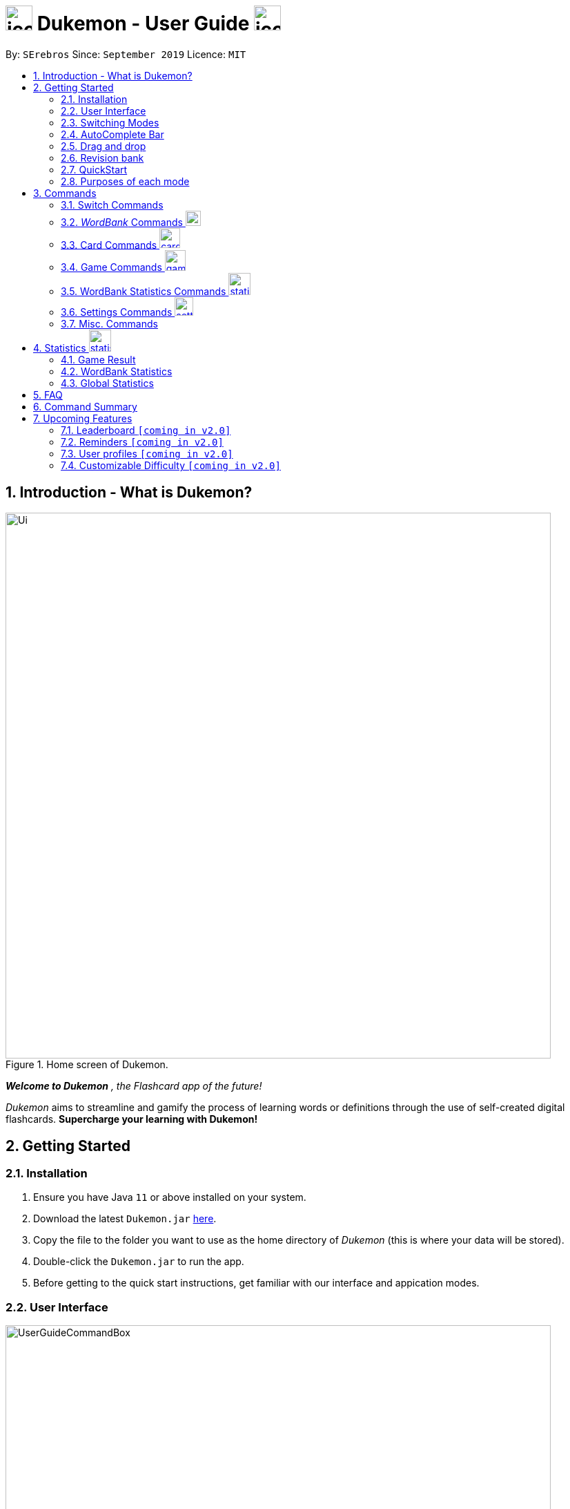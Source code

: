 = image:address_book_32.png[icon, 39, 36] Dukemon - User Guide  image:address_book_32.png[icon, 39, 36]
:site-section: UserGuide
:toc:
:toc-title:
:toc-placement: preamble
:sectnums:
:imagesDir: images
:stylesDir: stylesheets
:xrefstyle: full
:experimental:
ifdef::env-github[]
:tip-caption: :bulb:
:note-caption: :information_source:
endif::[]
:repoURL: https://github.com/AY1920S1-CS2103T-T11-2/main
:releaseURL: https://github.com/AY1920S1-CS2103T-T11-2/main/releases

// tag::yida-intro[]

By: `SErebros`      Since: `September 2019`      Licence: `MIT`

== Introduction - What is Dukemon?

.Home screen of Dukemon.
image::Ui.png[width="790"]

*_Welcome to Dukemon_* _, the Flashcard app of the future!_

_Dukemon_ aims to streamline and gamify the process of learning words or definitions through
the use of self-created digital flashcards. *Supercharge your learning with Dukemon!*

== Getting Started

=== Installation

1.  Ensure you have Java `11` or above installed on your system.
2.  Download the latest `Dukemon.jar` link:{repoURL}/releases[here].
3.  Copy the file to the folder you want to use as the home directory of _Dukemon_ (this is where your
data will be stored).
4.  Double-click the `Dukemon.jar` to run the app.
5.  Before getting to the quick start instructions, get familiar with our interface and appication modes.

=== User Interface

.Regions of the UI where commands are entered (via CLI) and feedback from Dukemon is shown.
image::UserGuideCommandBox.png[width="790"]

1. Click on the _CommandBox_ as shown above (region in yellow box) and type commands in.

2. Use kbd:[Enter] to execute commands.
.. e.g. Typing *`help`* into the _CommandBox_ and pressing kbd:[Enter] will open the _Help_ window.

3. Text-based feedback for each command entered is shown in the _ResultDisplay_ (region in red box).

// end::yida-intro[]

// tag::switchingmodes[]
=== Switching Modes

There are 4 application modes.

.Application modes
image::UGModes.png[width="790"]

.Mode Display
image::RestrictedHomeMode.png[width="790"]

In the highlighed section above, you can see the current mode you are in and the available modes.



To transition between them you have to enter the `SwitchCommand` that represents each mode into the Command Box that says _Enter command here.._.

* `open` kbd:[Enter] +
to enter `open` mode
* `start` kbd:[Enter] +
to enter `game` mode
* `settings` kbd:[Enter] +
to enter `settings` mode
* `home` kbd:[Enter] +
to enter `home` mode

====
*Requirements before changing mode*

* A bank should be selected
* No game should be running

.If other modes are available, they would be displayed beside the Command Box
image::ModesAvailable.png[width="300"]

====

Yes, it feels like a steep learning curve >_<

But do not worry as we have the AutoComplete Bar that auto completes the available commands whichever mode you are in.

=== AutoComplete Bar

.AutoComplete Bar
image::AutoCompleteBar.png[width="790"]

The highlighted section shows, what commands are currently available. You can click them to automatically fill it in for you. Each of your keystroke will dynamically update the AutoComplete bar, just like the keyboard on your smartphone.

// end::switchingmodes[]


// tag::yida-quickstart[]

=== Drag and drop

Streamline the process of sharing of word banks with friends.

.Word bank file
image::DragAndDrop1.png[150, 150]

.Dragging into Dukemon
image::DragAndDrop2.png[150, 150]

.Dukemon registers the bank
image::DragAndDrop3.png[150, 150]

From `HOME` mode, you can view your _WordBanks_. +
Simply drag and drop a _WordBank_ json file from your computer into Dukemon. +
Likewise, drag and drop a _WordBank_ out of the application, into say,
your desktop, or chat applications. +

Try it!

NOTE: Dukemon only reads json files.

=== Revision bank

A revision bank is automatically updated for you, every time a game session ends. +
It collates all your wrong cards, whichever _WordBank_ it may have came from. +
It is also smart enough to remove the cards if you have cleared it afterwards.

.Revision bank alongside with other word banks
image::revisionbank.png[220, 220]

.Screenshot of how a revision page looks like
image::revisionpage.png[700,700]

To try it, simply play some _WordBank_ and then visit the revision bank to attempt all your wrong cards.

=== QuickStart

.General program flow of Dukemon, showing how the different parts work together.
image::UserGuideFlowOverview.png[width="790"]

// end::yida-quickstart[]

// tag::quickstartsubbash[]

// tag::chenhui-quickstart[]

Lets select the sample _WordBank_ and play a game to get familiar.


1.  `select sample` kbd:[Enter]
* This would allow you to switch modes
2.  `open` kbd:[Enter]
3.  `start` kbd:[Enter]
4.  `guess <your_guess>` kbd:[Enter]
*   keep guessing till the statistics screen appears
* you can switch modes now
5.  `home` kbd:[Enter]

Getting comfortable? Ready to master the application commands?

_Some typical commands  to get familiar with are:_

* *`create <NAME>`*: Create an empty _WordBank_ with specified name.
* *`select <NAME>`*: Select and switch to _WordBank_ with the specified name.
* *`add w/<WORD> m/<MEANING>`*: Adds a new _Card_ with specified _Word_ and _Meaning_ into the current _WordBank_.
* *`list`*: List all _Cards_ in the current _WordBank_.
* **`start <EASY/MEDIUM/HARD>`**: Starts a _Game_ session with the specified _Difficulty_. Default difficulty in
_Settings_
will be used if not
specified.
* **`guess <YOUR_ANSWER>`**: Make a _Guess_ for the current _Word_ whose _Meaning_ is shown on the UI.
* **`stop`**: Stops the current _Game_ session.
* *`exit`*: Exit _Dukemon_.

// end::chenhui-quickstart[]


=== Purposes of each mode

image::HomeMode.png[width="450"]

* Create/Choose a _Wordbank_

* View Global Statistics


image::OpenMode.png[width="450"]

* Create/Add/Modify _Cards_ of your _WordBank_. (Each _Card_ contains a _Word_ and _Meaning_).
* View Statistics belonging to a specific _WordBank_

image::GameMode.png[width="450"]


* Guess  _Words_ based on each _Meaning_ that appear as quickly as possible!
* Finish the _Game_ and  view the _Statistics_ for your game session.
* Evaluate your performance

image::SettingsMode.png[width="450"]


* Configure your preferred _Settings_. (change _Difficulty_, _Theme_ etc.)

// end::quickstartsubbash[]

// tag::chenhui-commandusage[]

[[Commands]]
== Commands

====
*Command Format*

* Words in `UPPER_CASE` are the parameters to be supplied by the user. +
Eg. in `add w/WORD m/MEANING`, `WORD` is a parameter which can be used as +
`add w/Charmander m/Fire starter pokemon`.
* Items in square brackets are optional. +
Eg. `w/WORD [t/TAG]` can be used as +
`add w/Squirtle m/Water starter pokemon t/Water type` or as
 +
`add w/Squirtle m/Water starter pokemon`.
* Items with `…`​ after them can be used multiple times including zero times. +
E.g. `[t/TAG]...` can be used as `{nbsp}` (i.e. 0 times), `t/CS2040`, `t/CS2040 t/GRAPH` etc.
* Parameters can be in any order. +
E.g. if the command specifies `w/WORD m/MEANING`, `m/MEANING w/WORD` is also acceptable.
====

=== Switch Commands
(Available in all modes as long as WordBank is selected and game is not running)

==== To switch to home page: `home`
Welcome home.

Format: `home`

==== To open _WordBank_ content: `open`
Opens the page to edit the _WordBank_ selected.

Format: `open`

****
* Use the select command to select a _WordBank_. Otherwise it won't work.
****

==== Start the game: `start`
Start the game with the _WordBank_ selected.

Format: `start [DIFFICULTY]` +

****
* Use the select command to select a _WordBank_. Otherwise it won't work.
****

Examples:

* `start`
* `start easy`

NOTE: Entering the start command after wordbank is selected will enter game mode. In event that there are fewer than 3 flash cards, the game would not run. You would have to go to `open` mode to add flash cards.

==== Customise game play: `settings`
Enters settings page, so that the user can customise the game play.

=== _WordBank_ Commands image:load_mode_icon.png[load, 22]
(Available in Home mode)

==== Select a _WordBank_: `select`
Let Dukemon know what _WordBank_ you have selected.

Format: `select WORD_BANK` +
Examples:

* `select arithmetic`
* `select sample`

==== Create new _WordBank_: `create`
Creates a new _WordBank_ with specified name. +

Format: `create WORD_BANK` +
Examples:

* `create CS2040`
* `create Biology`

==== Remove a _WordBank_: `remove`
Removes a new _WordBank_ with specified name. +

Format: `remove WORD_BANK` +
Examples:

* `remove Gen 3 pokemon`
* `remove Vocabulary`

==== Import a _WordBank_: `import`
Import the _WordBank_ from a specified folder path on your system. +

Format: `import w/WORD_BANK f/FOLDER` +

****
* FOLDER is the folder where the _WordBank_ file reside.
* WORDBANK is the name of the file without the extension.
* Dukemon can only read json _WordBank_ files.
****

Examples:

(Use \ for Windows)

* `import w/cs2040_graph f/~/downloads`
* `import w/fire pokemons f//Users/chrischenhui/data`

NOTE: We have a drag and drop feature. +
You can drag and drop a file from your computer into the section which holds the _WordBanks_.

==== Export a _WordBank_: `export`
Export the _WordBank_ to a specified file path on your system. +

Format: `export w/WORD_BANK f/FOLDER` +

****
* FOLDER is the folder where the _WordBank_ file reside.
* WORDBANK is the name of the file without the extension.
* Dukemon exports _WordBanks_ into json files.
****

Examples:

* `export w/ma1101r theorems f/~`
* `export w/biology definitions f/~/downloads`

NOTE: We have a drag and drop feature. +
You can also drag and drop a _WordBank_ out the app into your computer.

=== Card Commands image:card_commands_icon.png[width="29.5"]
(Available in Open mode)

==== Adding a flash card: `add`
Adds a new word-meaning pair to the _WordBank_.

Format: `add w/WORD m/MEANING`

Examples:

* `add w/Dukemon m/the Flashcard app of the future`
* `add w/Newton's third law of motion m/Every action will produce and equal and opposite reaction`
* `add w/Kopi Luwak m/Coffee produced from the coffee beans found in the faeces of a civet cat`

NOTE: There can be duplicate words, but duplicate meanings will be rejected.

==== Deleting a flash card: `delete`
Deletes the specified index from the _WordBank_. +

Format: `delete INDEX`

****
* Deletes the word at the specified `INDEX`.
* The index *must be a positive integer* 1, 2, 3, ...,
and must be a valid index within the list.
* The index refers to the index number shown in the displayed card list.
****

Examples:

* `delete 2` +
Deletes the 2nd word.
* `delete 1` +
Deletes the 1st word in the results of the `find` command.

==== Editing a card's content: `edit`
Edits a card.

Format: `edit INDEX [w/WORD] [m/MEANING] [t/TAG]`

Examples:

* `edit 1 w/new word m/new meaning`
* `edit 2 m/new meaning with tag t/tagged`

==== Searching for a card: `find`

Finds entry whose word or meaning or tag  contain any of the given keywords. +
Format: `find KEYWORD [MORE_KEYWORDS]...`

****
* The search is case insensitive. e.g `capital` will match `cApiTAl`
* The order of the keywords does not matter. e.g. `key words` will match `words key`
* Word, meaning and tag will be searched
* Words contained within will be matched e.g. `formal` will match `Informal`
* Cards matching at least one keyword will be returned (i.e. `OR` search). e.g. `Peter man` will return `Peter Parker`, `Spiderman`
****

Examples:

* `find long` +
Returns any entries containing `long` in its word or meaning or tag.
* `find mammal fish bird` +
Returns any entries containing `mammal`, `fish` or `bird` in its word or meaning or tag.

==== Viewing a _WordBank_'s content: `list`
Views the content of a _WordBank_.

Format: `list`

==== Clear a _WordBank_'s content: `clear`
Clears the _WordBank_ by removing all cards.

Format: `clear`

// end::chenhui-commandusage[]

// tag::yida-game[]

=== Game Commands image:game_mode_icon.png[width="30"]
(Available in Game mode)

.UI regions that are relevant when a Game session is in progress.
image::UserGuideGameSessionDiagram1.png[width="790"]


This section covers the actions and feedback that are relevant to the _Game_ mode.  The general layout of the UI when a _Game_ is in progress is as seen above.

1. The timer will be activated to reflect the time left before the _Game_ skips over to the next card. (region in yellow box)

2. The _Meaning_ of the current _Card_ is shown in the region contained by the red box. Based on this _Meaning_ you will  make a _Guess_ for the _Word_ it is describing.

3. _Hints_ (if enabled) will be periodically shown as time passes (region in the blue box) in a Hangman-style. The number of hints given
differs across each _Difficulty_.

==== Game Mode - [underline]#Starting# image:game_mode_icon.png[width="30"]

The relevant command(s) are:

1. *Starting new game session:*
+
Format: `start [EASY/MEDIUM/HARD]`

- Starts a game session with the currently selected _WordBank_ and specified _Difficulty_.
(_WorkBank_ selection is done in _Home_ mode.)

- If no _Difficuty_ is specfied, the default _Difficulty_ in _Settings_
will be used.




==== Game Mode - [underline]#Playing# image:game_mode_icon.png[width="30"]

.UI regions that show feedback during a Game session.
image::UserGuideGameSessionDiagram2.png[width="790"][height="850"]



During a _Game_, the _Timer_ will change colour according to the time left (region in green box). Feedback for each _Guess_ is shown via the _ResultDisplay_ (region in the red box). +
 +
The relevant command(s) are:

1. *Making a _Guess_ for a _Word_*: +
+
Format: `guess WORD`

- Makes a guess for the _Word_ described by the currently shown _Meaning_. (*non case-sensitive*)

2. *Skipping over a _Word_:*
+
Format: `skip`

- Skips over the current _Word_. (*is counted as a wrong answer*)


==== Game Mode - [underline]#Terminating & Statistics# image:game_mode_icon.png[width="30"]

.UI regions showing Statistics and results after a Game session has completed.
image::UserGuideGameOverDiagram.png[width="790"][height="850"]

.UI regions showing feedback when a Game is forcibly stopped.
image::UserGuideGameStopDiagram.png[width="790"][height="850"]

A _Game_ finishes when *all _Cards_ have been attempted*. _Statistics_ are
*automatically shown* upon completion of a _Game_ (see Fig. 6 above). +
 +
The user can choose to `stop` a _Game_ before it has finished. This will result in all current _Game_ progress being lost, and
no _Statistics_ being collected or generated (see Fig. 7 above). +
 +
The relevant command(s) are:

1. *Stopping a _Game_ (before it has finished)*: +
+
Format: `stop`

- Forcibly terminates the current active _Game_ session (*all progress will be lost, and no _Statistics_ will
be reported.*)

// end::yida-game[]


// tag::jasonstatscommand[]

=== WordBank Statistics Commands image:statistics-icon.png[width="32"]
(Available in Open mode)

==== Reset the statistics of the open _WordBank_.

Format: reset

// end::jasonstatscommand[]

// tag::paulsettings[]

=== Settings Commands image:settings_mode_icon.png[width="27"]
(Available in Settings mode)

Goes into the settings menu. +
Format: `settings`

==== Changing the theme: `theme`

Changes the theme of the UI. +
Format: `theme dark/light`

Examples:

* `theme dark` +
Changes the UI theme to dark.

.Dark Theme
image::darktheme.png[]

* `theme light` +
Changes the UI theme to light.

.Light Theme
image::lighttheme.png[]

==== Turning hints on/off: `hints`

Turns hints on or off. +
Format: `hints on/off`

Examples:

* `hints on` +
Turns hints on.

.Hints on
image::hintson.png[]

* `hints off` +
Turns hints off.

.Hints off
image::hintsoff.png[]

==== Changing difficulty: `difficulty`

Changes the difficulty of the game. +
Format: `difficulty easy/medium/hard`

Examples:

* `difficulty easy` +
Changes the difficulty to easy. (Timer = 15 seconds)

.Easy difficulty (15 seconds)
image::difficultyeasy.png[]

* `difficulty medium` +
Changes the difficulty to medium. (Timer = 10 seconds)

.Medium difficulty (10 seconds)
image::difficultymedium.png[]

* `difficulty hard` +
Changes the difficulty to hard. (Timer = 5 seconds)

.Hard difficulty (5 seconds)
image::difficultyhard.png[]

==== Changing Avatar : `avatar`

Changes the avatar in the home screen. The avatar is one of the 151 original pokemon, so pick and choose! (There is a secret avatar as well. See if you can find it!) +
Format: `avatar [0 - 151]` +
`avatar 0` sets the avatars to random.

Examples:

* `avatar 0` +
Changes the avatar to a random one everytime a new command is called.

.Random avatar, in this case, Porygon.
image::avatarrandom.png[]

* `avatar 1` +
Changes the avatar to 001 in the original Pokedex, which is Bulbasaur.

.Avatar number 1, in this case, Bulbasaur.
image::avatar1.png[]

* `avatar 151` +
Changes the avatar to 151 in the original Pokedex, which is Mew.

.Avatar number 151, in this case, Mew.
image::avatar151.png[]
// end::paulsettings[]

// tag::chenhui-commandusage2[]

=== Misc. Commands
(Help is available in Home mode) +
(Exit is available in any mode except Game mode)

==== Ask for help: `help`
Dukemon sends help.

Format: `help`

==== Take a break: `exit`
Dukemon says bye!

Format: `exit`

// end::chenhui-commandusage2[]

// tag::statsjason[]
== Statistics image:statistics-icon.png[width="32"]
This section covers the statistics shown to the user.

=== Game Result
The game result is shown to the user every time they finish a game. It contains information of the finished game and
some information of the _WordBank_.

We use a simple formula to calculate the score: _floor of_ _(Number of correct answers) / (Total questions) * 100_.

.Game Result UI.
image::annotated_game_results_ui.png[]

=== WordBank Statistics
The _WordBank_ statistics is shown on open mode and contains all information of the _WordBank_.

.Wordbank Statistics UI.
image::annotated_wb_statistics_ui.png[]

NOTE: The high score and fastest clear of a word bank will not be reset on adding/deleting cards.

=== Global Statistics
The global statistics is shown on the main title page and contains all information regarding the user's overall usage
of the app.

.Global Statistics UI.
image::annotated_global_statistics_ui.png[]

// end::statsjason[]

== FAQ

*Q*: How do I pronounce your app name? +
*A*: Think Pokemon.

*Q*: How do I transfer my _WordBank_ to my friend? +
*A*: Export your _WordBank_ to your computer, then transfer him the file. He can then import the file into his Dukemon.


*Q*: Do I have to save data? +
*A*: Dukemon data are saved in the hard disk automatically after any command that changes the data.
These commands are generally Card/_WordBank_ commands.
There is no need to save manually.
Statistics are also stored automatically.

// tag::chenhui-commandsummary[]

== Command Summary

|===
| Command Type | Command Keyword | Parameter(s) (if any)

1.4+h| Switch Commands +
(Available in all modes as long as WordBank is selected and game is not running)
s| `home` m|

s| `open` m|

s| `start` m| [EASY/MEDIUM/HARD]

s| `settings` m|

3.1+|
3.1+|

1.5+h| WordBank Commands +
(Available in Home mode)

s| `select` m| WORD_BANK

s| `create` m| WORD_BANK

s| `remove` m| WORD_BANK

s| `import` m| w/WORD_BANK f/FOLDER

s| `export` m| w/WORD_BANK f/FOLDER

3.1+|
3.1+|

1.6+h| Card Commands +
(Available in Open mode)

s| `add` m| w/WORD m/MEANING [t/TAG]

s| `delete` m| INDEX

s| `edit` m| INDEX w/WORD m/MEANING [t/TAG]

s| `find` m| KEYWORD [MORE_KEYWORDS]...

s| `list` m|

s| `clear` m|

3.1+|
3.1+|

1.3+h| Game Commands +
(Available in Game mode)

s| `guess` m| WORD

s| `skip` m|

s| `stop` m|

3.1+|
3.1+|

1.4+h| Settings Commands +
(Available in Settings mode)

s| `difficulty` m| EASY/NORMAL/HARD

s| `theme` m| DARK/LIGHT

s| `hints` m| ON/OFF

s| `avatar` m| INDEX

3.1+|
3.1+|

1.2+h| Misc. Commands

s| `help` +
(Available in Home mode)|

s| `exit` +
(Available anywhere except Game mode) m|

|===

// end::chenhui-commandsummary[]

== Upcoming Features

// tag::dataencryption[]

// tag::version-2.0[]
=== Leaderboard `[coming in v2.0]`

View and compare your statistics with peers on the internet.

=== Reminders `[coming in v2.0]`

Smart algorithms to pop reminders for you to know which bank you have not visited and is most likely to forget soon.

=== User profiles `[coming in v2.0]`

Have more than one account to monitor statistics on the same computer

=== Customizable Difficulty `[coming in v2.0]`

Create your own difficulties with customized time durations.
// end::version-2.0[]

// end::dataencryption[]
